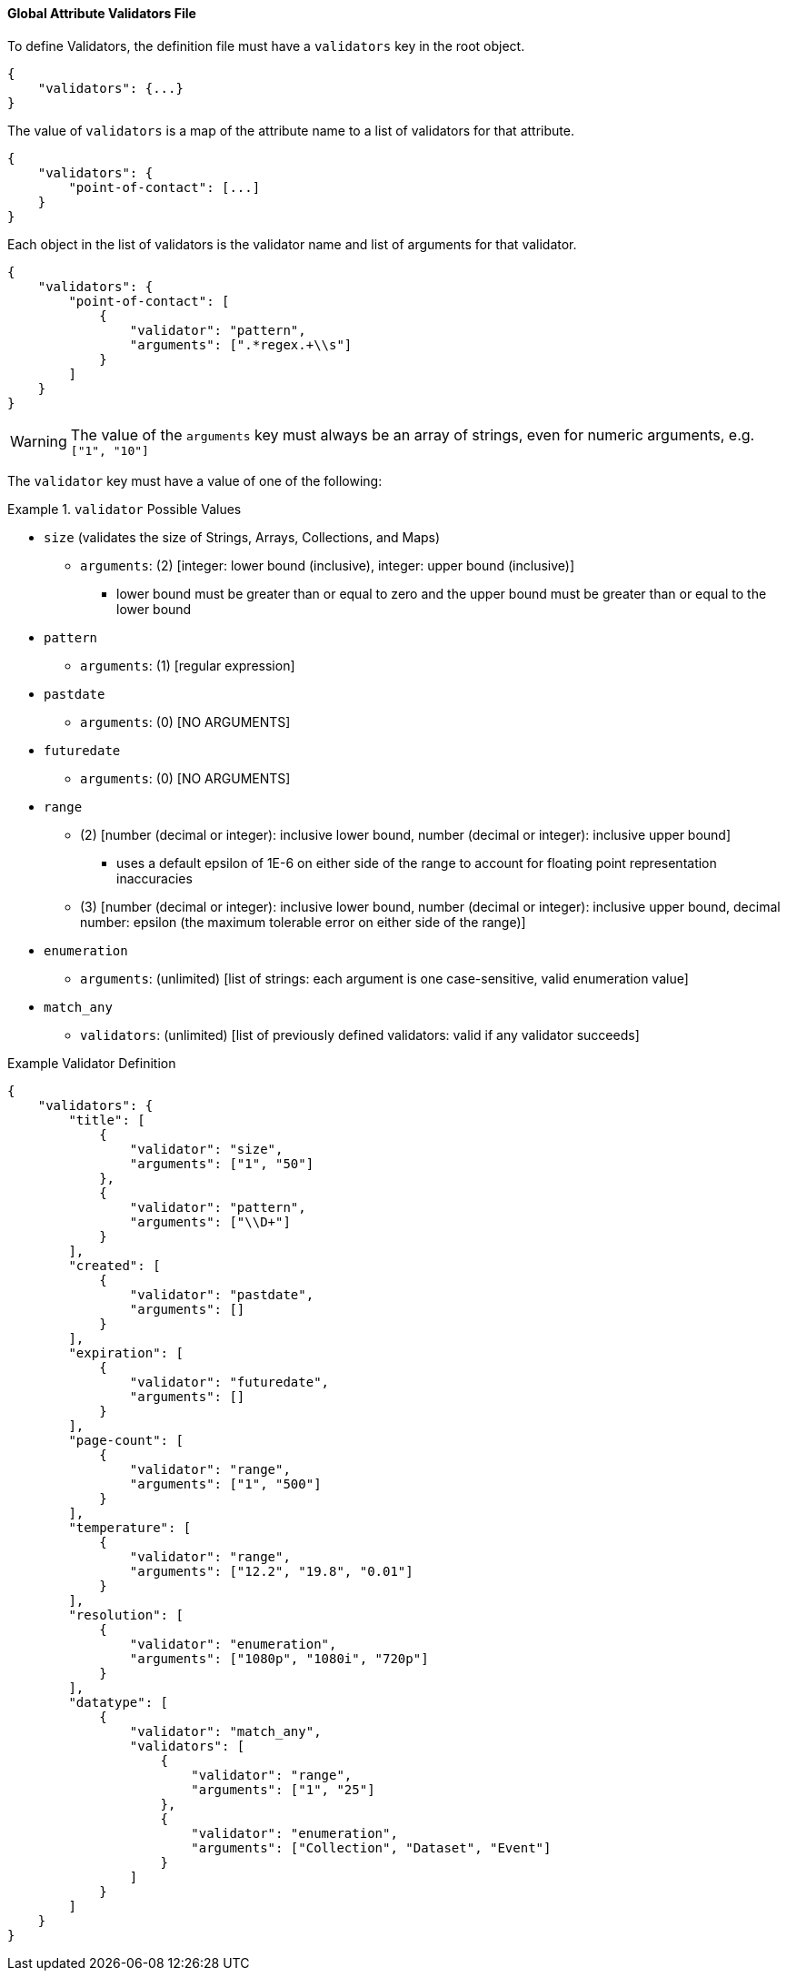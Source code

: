 :title: Developing Global Attribute Validators
:type: developingComponent
:status: published
:link: _developing_global_attribute_validators
:summary: Creating a custom global attribute validator.
:order: 02

==== Global Attribute Validators File

To define Validators, the definition file must have a `validators` key in the root object.

[source,json]
----
{
    "validators": {...}
}
----

The value of `validators` is a map of the attribute name to a list of validators for that attribute.

[source,json]
----
{
    "validators": {
        "point-of-contact": [...]
    }
}
----

Each object in the list of validators is the validator name and list of arguments for that validator.

[source,json]
----
{
    "validators": {
        "point-of-contact": [
            {
                "validator": "pattern",
                "arguments": [".*regex.+\\s"]
            }
        ]
    }
}
----

[WARNING]
====
The value of the `arguments` key must always be an array of strings, even for numeric arguments, e.g. `["1", "10"]`

====

The `validator` key must have a value of one of the following:

.`validator` Possible Values
====
 - `size` (validates the size of Strings, Arrays, Collections, and Maps)
 * `arguments`: (2) [integer: lower bound (inclusive), integer: upper bound (inclusive)]
 ** lower bound must be greater than or equal to zero and the upper bound must be greater than or equal to the lower bound
 - `pattern`
 * `arguments`: (1) [regular expression]
 - `pastdate`
 * `arguments`: (0) [NO ARGUMENTS]
 - `futuredate`
 * `arguments`: (0) [NO ARGUMENTS]
 - `range`
 ** (2) [number (decimal or integer): inclusive lower bound, number (decimal or integer): inclusive upper bound]
 *** uses a default epsilon of 1E-6 on either side of the range to account for floating point representation inaccuracies
 ** (3) [number (decimal or integer): inclusive lower bound, number (decimal or integer): inclusive upper bound, decimal number: epsilon (the maximum tolerable error on either side of the range)]
 - `enumeration`
 * `arguments`: (unlimited) [list of strings: each argument is one case-sensitive, valid enumeration value]
 - `match_any`
 * `validators`: (unlimited) [list of previously defined validators: valid if any validator succeeds]
====

.Example Validator Definition
[source, json]
----
{
    "validators": {
        "title": [
            {
                "validator": "size",
                "arguments": ["1", "50"]
            },
            {
                "validator": "pattern",
                "arguments": ["\\D+"]
            }
        ],
        "created": [
            {
                "validator": "pastdate",
                "arguments": []
            }
        ],
        "expiration": [
            {
                "validator": "futuredate",
                "arguments": []
            }
        ],
        "page-count": [
            {
                "validator": "range",
                "arguments": ["1", "500"]
            }
        ],
        "temperature": [
            {
                "validator": "range",
                "arguments": ["12.2", "19.8", "0.01"]
            }
        ],
        "resolution": [
            {
                "validator": "enumeration",
                "arguments": ["1080p", "1080i", "720p"]
            }
        ],
        "datatype": [
            {
                "validator": "match_any",
                "validators": [
                    {
                        "validator": "range",
                        "arguments": ["1", "25"]
                    },
                    {
                        "validator": "enumeration",
                        "arguments": ["Collection", "Dataset", "Event"]
                    }
                ]
            }
        ]
    }
}
----
